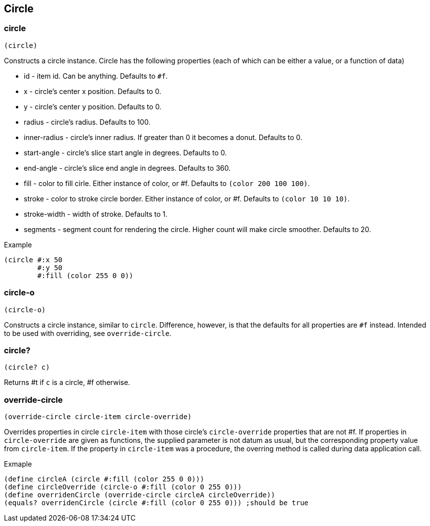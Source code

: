 == Circle

=== circle

[source,scheme]
----
(circle)
----

Constructs a circle instance. Circle has the following properties (each of which can be either a value, or a function of data)

* id - item id. Can be anything. Defaults to `#f`.
* x - circle's center x position. Defaults to 0.
* y - circle's center y position. Defaults to 0.
* radius - circle's radius. Defaults to 100.
* inner-radius - circle's inner radius. If greater than 0 it becomes a donut. Defaults to 0.
* start-angle - circle's slice start angle in degrees. Defaults to 0.
* end-angle - circle's slice end angle in degrees. Defaults to 360.
* fill - color to fill cirle. Either instance of color, or #f. Defaults to `(color 200 100 100)`.
* stroke - color to stroke circle border. Either instance of color, or #f. Defaults to `(color 10 10 10)`.
* stroke-width - width of stroke. Defaults to 1.
* segments - segment count for rendering the circle. Higher count will make circle smoother. Defaults to 20.

Example 

[source,scheme]
----
(circle #:x 50
        #:y 50
        #:fill (color 255 0 0))
----

=== circle-o

[source,scheme]
----
(circle-o)
----

Constructs a circle instance, similar to `circle`. Difference, however, is that the defaults for all properties are `#f` instead. Intended to be used with overriding, see `override-circle`.


=== circle?

[source,scheme]
----
(circle? c)
----

Returns #t if `c` is a circle, #f otherwise.

=== override-circle

[source,scheme]
----
(override-circle circle-item circle-override)
----

Overrides properties in circle `circle-item` with those circle's `circle-override` properties that are not #f. If properties in `circle-override` are given as functions, the supplied parameter is not datum as usual, but the corresponding property value from `circle-item`. If the property in `circle-item` was a procedure, the overring method is called during data application call.

Exmaple

[source,scheme]
----
(define circleA (circle #:fill (color 255 0 0)))
(define circleOverride (circle-o #:fill (color 0 255 0)))
(define overridenCircle (override-circle circleA circleOverride))
(equals? overridenCircle (circle #:fill (color 0 255 0))) ;should be true
----
